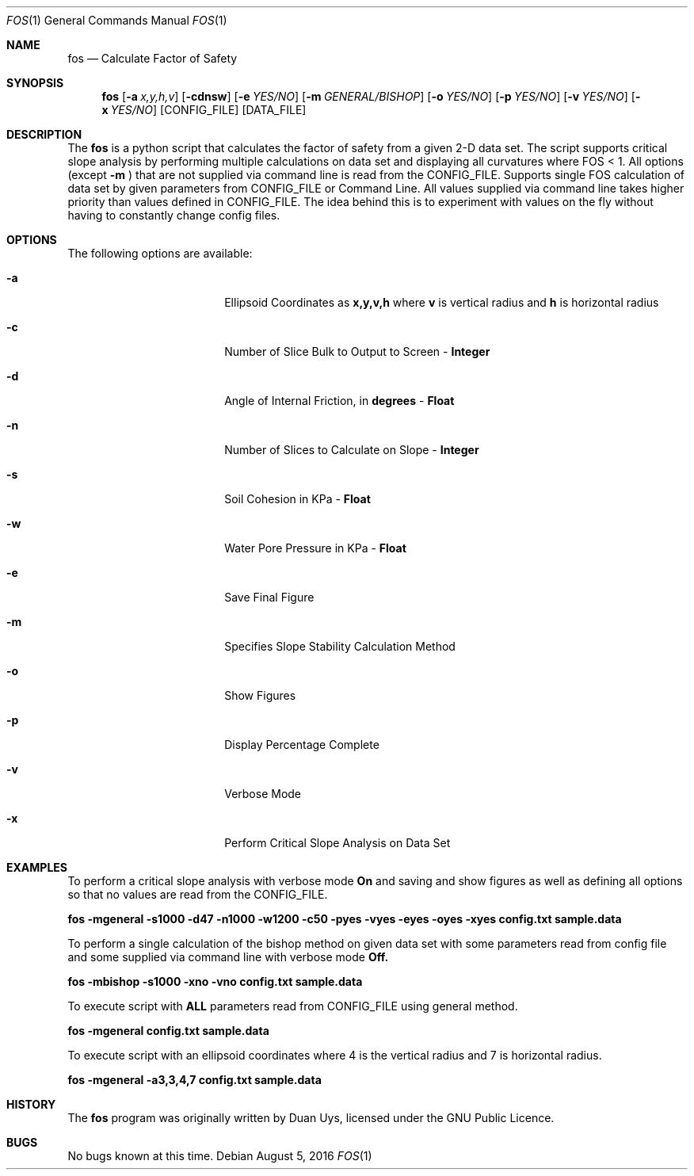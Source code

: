 
.Dd August 5, 2016
.Dt FOS 1
.Os
.Sh NAME
.Nm fos
.Nd Calculate Factor of Safety
.Sh SYNOPSIS
.Nm
.Op Fl a Ar x,y,h,v
.Op Fl cdnsw
.Op Fl e Ar YES/NO 
.Op Fl m Ar GENERAL/BISHOP 
.Op Fl o Ar YES/NO 
.Op Fl p Ar YES/NO 
.Op Fl v Ar YES/NO
.Op Fl x Ar YES/NO
[CONFIG_FILE] [DATA_FILE]
.Sh DESCRIPTION
The
.Nm
is a python script that calculates the factor of safety from a given 2-D data set. The script supports critical slope analysis by performing multiple calculations on data set and displaying all curvatures where FOS < 1. All options (except 
.Nm -m
) that are not supplied via command line is read from the CONFIG_FILE. Supports single FOS calculation of data set by given parameters from CONFIG_FILE or Command Line. All values supplied via command line takes higher priority than values defined in CONFIG_FILE. The idea behind this is to experiment with values on the fly without having to constantly change config files.
.Sh OPTIONS
The following options are available:
.Bl -tag -width XXrXXXrecursiveX
.It Fl a
Ellipsoid Coordinates as
.Nm x,y,v,h
where
.Nm v
is vertical radius and
.Nm h
is horizontal radius

.It Fl c
Number of Slice Bulk to Output to Screen - 
.Nm Integer

.It Fl d
Angle of Internal Friction, in 
.Nm degrees
-
.Nm Float

.It Fl n
Number of Slices to Calculate on Slope -
.Nm Integer

.It Fl s
Soil Cohesion in KPa -
.Nm Float

.It Fl w
Water Pore Pressure in KPa -
.Nm Float

.It Fl e
Save Final Figure
.It Fl m
Specifies Slope Stability Calculation Method
.It Fl o
Show Figures
.It Fl p
Display Percentage Complete

.It Fl v
Verbose Mode

.It Fl x
Perform Critical Slope Analysis on Data Set


.Sh EXAMPLES
To perform a critical slope analysis with verbose mode
.Nm On
and saving and show figures as well as defining all options so that no values are read from the CONFIG_FILE.

.Nm fos -mgeneral -s1000 -d47 -n1000 -w1200 -c50 -pyes -vyes -eyes -oyes -xyes config.txt sample.data

To perform a single calculation of the bishop method on given data set with some parameters read from config file and some supplied via command line with verbose mode
.Nm Off.

.Nm fos -mbishop -s1000 -xno -vno config.txt sample.data

To execute script with 
.Nm ALL
parameters read from CONFIG_FILE using general method.

.Nm fos -mgeneral config.txt sample.data

To execute script with an ellipsoid coordinates
.Nm(3,3,4,7)
where 4 is the vertical radius and 7 is horizontal radius.

.Nm fos -mgeneral -a3,3,4,7 config.txt sample.data

.Sh HISTORY
The
.Nm
program was originally written by Duan Uys, licensed under
the GNU Public Licence.
.Sh BUGS
No bugs known at this time.

